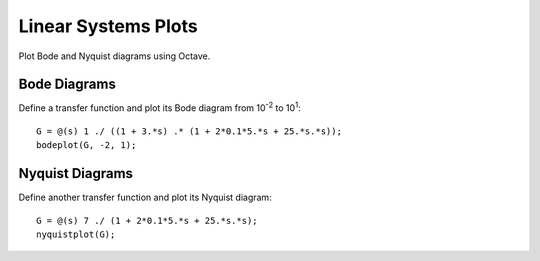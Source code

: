 ====================
Linear Systems Plots
====================

Plot Bode and Nyquist diagrams using Octave.

Bode Diagrams
=============

Define a transfer function and plot its Bode diagram from 10\ :sup:`-2`
to 10\ :sup:`1`::

  G = @(s) 1 ./ ((1 + 3.*s) .* (1 + 2*0.1*5.*s + 25.*s.*s));
  bodeplot(G, -2, 1);

Nyquist Diagrams
================

Define another transfer function and plot its Nyquist diagram::

  G = @(s) 7 ./ (1 + 2*0.1*5.*s + 25.*s.*s);
  nyquistplot(G);
